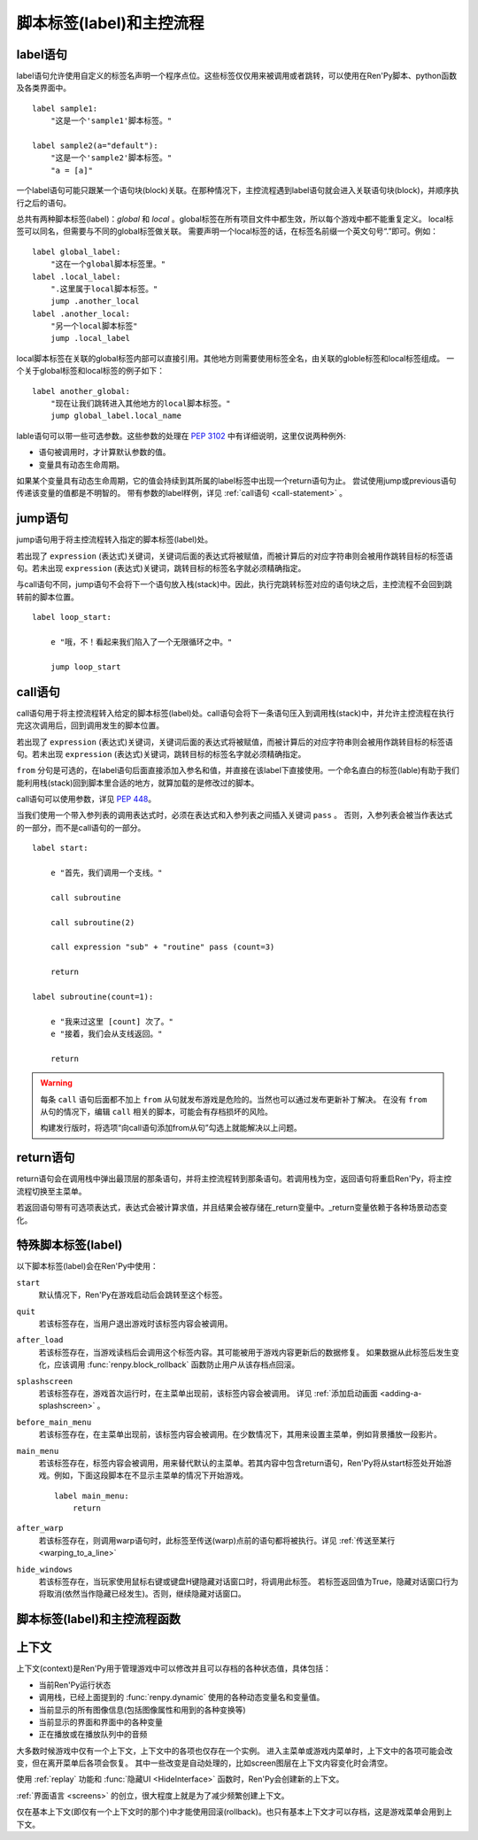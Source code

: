 .. _labels-control-flow:

脚本标签(label)和主控流程
==========================

.. _label-statement:

label语句
---------------

label语句允许使用自定义的标签名声明一个程序点位。这些标签仅仅用来被调用或者跳转，可以使用在Ren'Py脚本、python函数及各类界面中。 ::

    label sample1:
        "这是一个'sample1'脚本标签。"

    label sample2(a="default"):
        "这是一个'sample2'脚本标签。"
        "a = [a]"

一个label语句可能只跟某一个语句块(block)关联。在那种情况下，主控流程遇到label语句就会进入关联语句块(block)，并顺序执行之后的语句。

总共有两种脚本标签(label)：*global* 和 *local* 。global标签在所有项目文件中都生效，所以每个游戏中都不能重复定义。
local标签可以同名，但需要与不同的global标签做关联。
需要声明一个local标签的话，在标签名前缀一个英文句号“.”即可。例如：

::

    label global_label:
        "这在一个global脚本标签里。"
    label .local_label:
        ".这里属于local脚本标签。"
        jump .another_local
    label .another_local:
        "另一个local脚本标签"
        jump .local_label

local脚本标签在关联的global标签内部可以直接引用。其他地方则需要使用标签全名，由关联的globle标签和local标签组成。
一个关于global标签和local标签的例子如下：

::

    label another_global:
        "现在让我们跳转进入其他地方的local脚本标签。"
        jump global_label.local_name

lable语句可以带一些可选参数。这些参数的处理在 :pep:`3102` 中有详细说明，这里仅说两种例外:

* 语句被调用时，才计算默认参数的值。
* 变量具有动态生命周期。

如果某个变量具有动态生命周期，它的值会持续到其所属的label标签中出现一个return语句为止。
尝试使用jump或previous语句传递该变量的值都是不明智的。
带有参数的label样例，详见 :ref:`call语句 <call-statement>` 。

.. _jump-statement:

jump语句
--------------

jump语句用于将主控流程转入指定的脚本标签(label)处。

若出现了 ``expression`` (表达式)关键词，关键词后面的表达式将被赋值，而被计算后的对应字符串则会被用作跳转目标的标签语句。若未出现 ``expression`` (表达式)关键词，跳转目标的标签名字就必须精确指定。

与call语句不同，jump语句不会将下一个语句放入栈(stack)中。因此，执行完跳转标签对应的语句块之后，主控流程不会回到跳转前的脚本位置。 ::

    label loop_start:

        e "哦，不！看起来我们陷入了一个无限循环之中。"

        jump loop_start

.. _call-statement:

call语句
--------------

call语句用于将主控流程转入给定的脚本标签(label)处。call语句会将下一条语句压入到调用栈(stack)中，并允许主控流程在执行完这次调用后，回到调用发生的脚本位置。

若出现了 ``expression`` (表达式)关键词，关键词后面的表达式将被赋值，而被计算后的对应字符串则会被用作跳转目标的标签语句。若未出现 ``expression`` (表达式)关键词，跳转目标的标签名字就必须精确指定。

``from`` 分句是可选的，在label语句后面直接添加入参名和值，并直接在该label下直接使用。一个命名直白的标签(lable)有助于我们能利用栈(stack)回到脚本里合适的地方，就算加载的是修改过的脚本。 

call语句可以使用参数，详见 :pep:`448`。

当我们使用一个带入参列表的调用表达式时，必须在表达式和入参列表之间插入关键词 ``pass`` 。
否则，入参列表会被当作表达式的一部分，而不是call语句的一部分。

::

    label start:

        e "首先，我们调用一个支线。"

        call subroutine

        call subroutine(2)

        call expression "sub" + "routine" pass (count=3)

        return

    label subroutine(count=1):

        e "我来过这里 [count] 次了。"
        e "接着，我们会从支线返回。"

        return

.. warning::

    每条 ``call`` 语句后面都不加上 ``from`` 从句就发布游戏是危险的。当然也可以通过发布更新补丁解决。
    在没有 ``from`` 从句的情况下，编辑 ``call`` 相关的脚本，可能会有存档损坏的风险。

    构建发行版时，将选项“向call语句添加from从句”勾选上就能解决以上问题。

.. _return-statement:

return语句
----------------

return语句会在调用栈中弹出最顶层的那条语句，并将主控流程转到那条语句。若调用栈为空，返回语句将重启Ren'Py，将主控流程切换至主菜单。

若返回语句带有可选项表达式，表达式会被计算求值，并且结果会被存储在_return变量中。_return变量依赖于各种场景动态变化。

.. _special-labels:

特殊脚本标签(label)
--------------------

以下脚本标签(label)会在Ren'Py中使用：

``start``
    默认情况下，Ren'Py在游戏启动后会跳转至这个标签。

``quit``
    若该标签存在，当用户退出游戏时该标签内容会被调用。

``after_load``
    若该标签存在，当游戏读档后会调用这个标签内容。其可能被用于游戏内容更新后的数据修复。
    如果数据从此标签后发生变化，应该调用 :func:`renpy.block_rollback` 函数防止用户从该存档点回滚。
    

``splashscreen``
    若该标签存在，游戏首次运行时，在主菜单出现前，该标签内容会被调用。
    详见 :ref:`添加启动画面 <adding-a-splashscreen>` 。

``before_main_menu``
    若该标签存在，在主菜单出现前，该标签内容会被调用。在少数情况下，其用来设置主菜单，例如背景播放一段影片。

``main_menu``
    若该标签存在，标签内容会被调用，用来替代默认的主菜单。若其内容中包含return语句，Ren'Py将从start标签处开始游戏。例如，下面这段脚本在不显示主菜单的情况下开始游戏。 ::

        label main_menu:
            return

``after_warp``
    若该标签存在，则调用warp语句时，此标签至传送(warp)点前的语句都将被执行。详见 :ref:`传送至某行 <warping_to_a_line>`

``hide_windows``
    若该标签存在，当玩家使用鼠标右键或键盘H键隐藏对话窗口时，将调用此标签。
    若标签返回值为True，隐藏对话窗口行为将取消(依然当作隐藏已经发生)。否则，继续隐藏对话窗口。

.. _labels-control-flow-functions:

脚本标签(label)和主控流程函数
-------------------------------

.. function:: renpy.call_stack_depth()

    返回当前上下文(context)中调用栈的深度——即调用栈中还没有返回或弹出(pop)的call语句数量。

.. function:: dynamic(*variables, **kwargs)

    该函数可以将若干个变量名作为入参，并根据当前调用动态调整这些变量。当调用返回后，变量的值会恢复为该函数调用之前的值。

    :ref:`命名存储空间 <named-stores>` 中的变量都可以支持。

    如果变量以关键字入参形式传入，入参的值等于其关联的变量名对应的值。

    调用样例如下：
    
    ::

        $ renpy.dynamic("x", "y", "z")
        $ renpy.dynamic("mystore.serial_number")
        $ renpy.dynamic(players=2, score=0)

.. function:: renpy.get_all_labels()

    返回程序中定义所有标签(lable)的集合，包括在库(library)中定义为仅限内部引用的标签。

.. function:: renpy.get_return_stack()

    返回一个当前返回(return)栈(stack)的列表。返回栈是一个语句名组成的列表。

    该语句名应是字符串(针对标签)，或者非空元组(针对非标签型语句)。

.. function:: renpy.has_label(name)

    若参数name是一个程序内的合法脚本标签(label)就返回True，否则返回False。

    **name**
        name应该是一个字符串，用于检查某个脚本标签(label)是否存在。name也可以是一个非空元组，给定非标签型语句名。

.. function:: renpy.mark_label_seen(label)

    在当前用户系统内，将名为label的标签语句设置为已执行过。

.. function:: renpy.mark_label_unseen(label)

    在当前用户系统内，将名为label的标签语句设置为未执行过。

.. function:: renpy.pop_call()

    从调用栈顶部弹出(pop)当前call，但不返回到对应call的位置。
    该函数与Ren'Py的return语句一样，都会恢复 :func:`dynamic <renpy.dynamic>` 函数用到的参数。

    当确信某个脚本标签(label)不会返回到其调用点时，可以使用此函数。

.. function:: renpy.seen_label(label)

    在当前用户系统内，名为label的标签语句至少被执行了一次，则返回True，否则返回False。该概述常用于解锁场景画廊(gallery)等。

.. function:: renpy.set_return_stack(stack)

    设置当前返回(return)栈(stack)。返回栈是一个语句名组成的列表。

    语句名可能是字符串(针对标签)或者非空元组(针对非标签语句)。

    常用方法为：

    ::

        renpy.set_return_stack([])

    可以清空返回栈。

.. _context:

上下文
--------

上下文(context)是Ren'Py用于管理游戏中可以修改并且可以存档的各种状态值，具体包括：

* 当前Ren'Py运行状态
* 调用栈，已经上面提到的 :func:`renpy.dynamic` 使用的各种动态变量名和变量值。
* 当前显示的所有图像信息(包括图像属性和用到的各种变换等)
* 当前显示的界面和界面中的各种变量
* 正在播放或在播放队列中的音频

大多数时候游戏中仅有一个上下文，上下文中的各项也仅存在一个实例。
进入主菜单或游戏内菜单时，上下文中的各项可能会改变，但在离开菜单后各项会恢复。
其中一些改变是自动处理的，比如screen图层在上下文内容变化时会清空。

使用 :ref:`replay` 功能和 :func:`隐藏UI <HideInterface>` 函数时，Ren'Py会创建新的上下文。

:ref:`界面语言 <screens>` 的创立，很大程度上就是为了减少频繁创建上下文。

仅在基本上下文(即仅有一个上下文时的那个)中才能使用回滚(rollback)。也只有基本上下文才可以存档，这是游戏菜单会用到上下文。

.. function:: renpy.call_in_new_context(label, *args, **kwargs)

    该函数创建一个新的上下文(context)，并从这个上下文(context)中给定的脚本标签(label)处开始执行Ren'Py脚本。新的上下文(context)中禁用了回滚功能，并且存档/读档会发生在顶层的上下文(context)中。

    使用该函数可以在原有交互中启动第二层交互。

.. function:: renpy.context()

    返回一个唯一对象，指向当前上下文。进入某个新的上下文时，该对象也将被赋值为新的上下文。但对该对象的修改不会影响其指向的原上下文内容。

    该对象可以存档，并参与回滚操作。

.. function:: context_dynamic(*variables)

    该函数可以将若干个变量名作为入参，并根据当前上下文调整这些变量。当返回前一个上下文后，变量的值会恢复为该函数调用之前的值。

    :ref:`命名存储空间 <named-stores>` 中的变量都可以支持。

    调用样例如下：

    ::

        $ renpy.context_dynamic("x", "y", "z")
        $ renpy.context_dynamic("mystore.serial_number")

.. function:: renpy.context_nesting_level()

    返回当前上下文的嵌套层级(nesting level)。
    最外层的上下文的层级为0(该层上下文可以存档、读档和回滚)。其他上下文的嵌套曾经都不是0，比如菜单和回放的上下文。

.. function:: renpy.invoke_in_new_context(callable, *args, **kwargs)

    该函数创建了一个新的上下文(context)，并在上下文(context)中显示调用时指定的python可调用内容(通常是函数)。当函数返回值或者抛出异常时，主控流程会返回到原来的上下文(context)。当我们在同一个句柄(handle)中向玩家展示一些信息(比如确认提示)，就可以调用这个函数。

    其他额外入参都将传给callable处理。

    该函数创建的上下文无法执行Ren'Py脚本。能改变Ren'Py脚本执行流程的函数，比如 :func:`renpy.jump`都会由外层的上下文处理。
    如果想要调用Ren'Py脚本而不是Python函数，需要改用 :func:`renpy.call_in_new_context`.

.. function:: renpy.jump_out_of_context(label)

    调用该函数会使主控流程离开当前上下文(context)，并转换到父层上下文(context)中指定的脚本标签(label)处。

.. function:: renpy.reset_all_contexts()

    该函数会上下文栈中的所有元素都弹出(pop off)，恢复所有动态变量的值。完成以上内容后，再创建一个新的上下文。
    当前语句结束，游戏从下一条语句继续执行。遇到异常的数据或起始点时，这样做能将Ren'Py设置为初始状态。

    该函数可用于重置游戏内的一切——包括显示的图像、播放的音乐等，就像游戏刚开始运行。

    由于该函数会重置Ren'Py，当前语句会立刻结束。

    该函数设计用在after_load脚本标签后面，可以将游戏的状态数据重置为初始值。接着游戏可以重新绘制场景、播放音乐等，最后跳转到目标脚本标签并继续。


